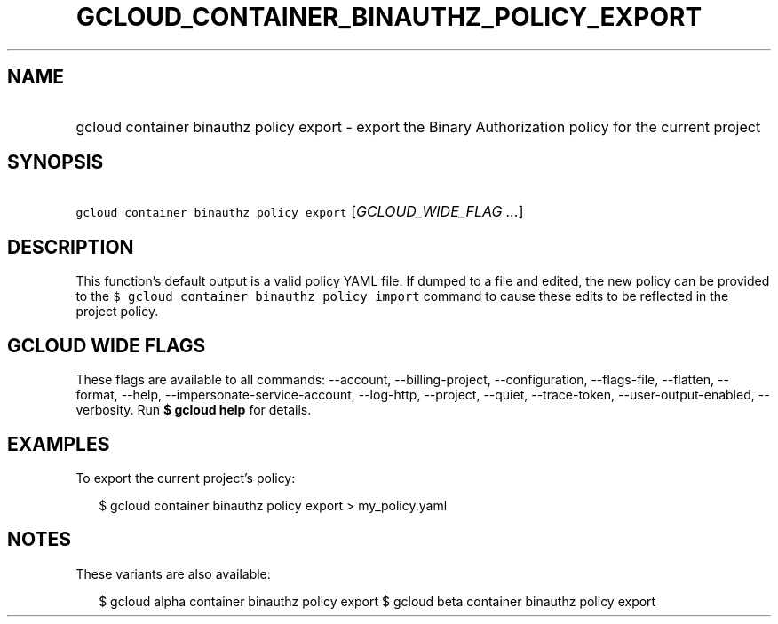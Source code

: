 
.TH "GCLOUD_CONTAINER_BINAUTHZ_POLICY_EXPORT" 1



.SH "NAME"
.HP
gcloud container binauthz policy export \- export the Binary Authorization policy for the current project



.SH "SYNOPSIS"
.HP
\f5gcloud container binauthz policy export\fR [\fIGCLOUD_WIDE_FLAG\ ...\fR]



.SH "DESCRIPTION"

This function's default output is a valid policy YAML file. If dumped to a file
and edited, the new policy can be provided to the \f5$ gcloud container binauthz
policy import\fR command to cause these edits to be reflected in the project
policy.



.SH "GCLOUD WIDE FLAGS"

These flags are available to all commands: \-\-account, \-\-billing\-project,
\-\-configuration, \-\-flags\-file, \-\-flatten, \-\-format, \-\-help,
\-\-impersonate\-service\-account, \-\-log\-http, \-\-project, \-\-quiet,
\-\-trace\-token, \-\-user\-output\-enabled, \-\-verbosity. Run \fB$ gcloud
help\fR for details.



.SH "EXAMPLES"

To export the current project's policy:

.RS 2m
$ gcloud container binauthz policy export > my_policy.yaml
.RE



.SH "NOTES"

These variants are also available:

.RS 2m
$ gcloud alpha container binauthz policy export
$ gcloud beta container binauthz policy export
.RE

